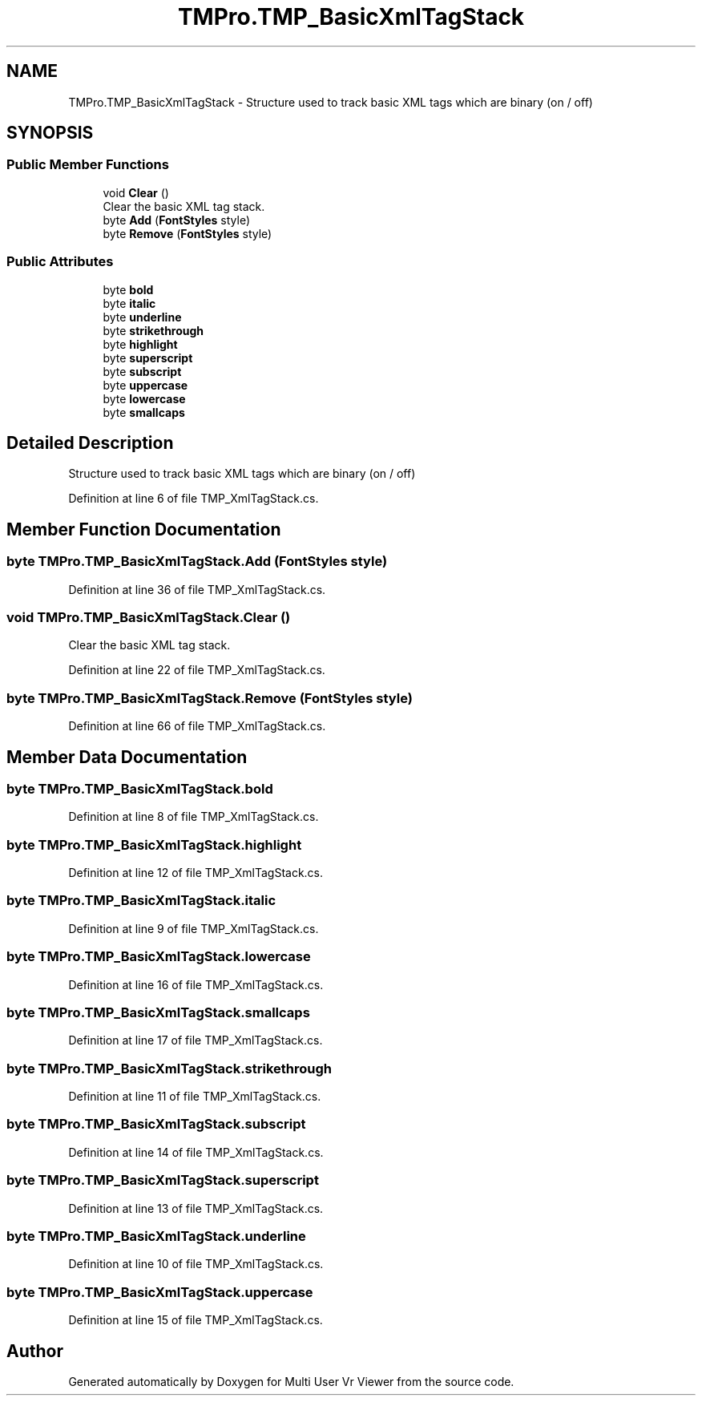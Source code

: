 .TH "TMPro.TMP_BasicXmlTagStack" 3 "Sat Jul 20 2019" "Version https://github.com/Saurabhbagh/Multi-User-VR-Viewer--10th-July/" "Multi User Vr Viewer" \" -*- nroff -*-
.ad l
.nh
.SH NAME
TMPro.TMP_BasicXmlTagStack \- Structure used to track basic XML tags which are binary (on / off)  

.SH SYNOPSIS
.br
.PP
.SS "Public Member Functions"

.in +1c
.ti -1c
.RI "void \fBClear\fP ()"
.br
.RI "Clear the basic XML tag stack\&. "
.ti -1c
.RI "byte \fBAdd\fP (\fBFontStyles\fP style)"
.br
.ti -1c
.RI "byte \fBRemove\fP (\fBFontStyles\fP style)"
.br
.in -1c
.SS "Public Attributes"

.in +1c
.ti -1c
.RI "byte \fBbold\fP"
.br
.ti -1c
.RI "byte \fBitalic\fP"
.br
.ti -1c
.RI "byte \fBunderline\fP"
.br
.ti -1c
.RI "byte \fBstrikethrough\fP"
.br
.ti -1c
.RI "byte \fBhighlight\fP"
.br
.ti -1c
.RI "byte \fBsuperscript\fP"
.br
.ti -1c
.RI "byte \fBsubscript\fP"
.br
.ti -1c
.RI "byte \fBuppercase\fP"
.br
.ti -1c
.RI "byte \fBlowercase\fP"
.br
.ti -1c
.RI "byte \fBsmallcaps\fP"
.br
.in -1c
.SH "Detailed Description"
.PP 
Structure used to track basic XML tags which are binary (on / off) 


.PP
Definition at line 6 of file TMP_XmlTagStack\&.cs\&.
.SH "Member Function Documentation"
.PP 
.SS "byte TMPro\&.TMP_BasicXmlTagStack\&.Add (\fBFontStyles\fP style)"

.PP
Definition at line 36 of file TMP_XmlTagStack\&.cs\&.
.SS "void TMPro\&.TMP_BasicXmlTagStack\&.Clear ()"

.PP
Clear the basic XML tag stack\&. 
.PP
Definition at line 22 of file TMP_XmlTagStack\&.cs\&.
.SS "byte TMPro\&.TMP_BasicXmlTagStack\&.Remove (\fBFontStyles\fP style)"

.PP
Definition at line 66 of file TMP_XmlTagStack\&.cs\&.
.SH "Member Data Documentation"
.PP 
.SS "byte TMPro\&.TMP_BasicXmlTagStack\&.bold"

.PP
Definition at line 8 of file TMP_XmlTagStack\&.cs\&.
.SS "byte TMPro\&.TMP_BasicXmlTagStack\&.highlight"

.PP
Definition at line 12 of file TMP_XmlTagStack\&.cs\&.
.SS "byte TMPro\&.TMP_BasicXmlTagStack\&.italic"

.PP
Definition at line 9 of file TMP_XmlTagStack\&.cs\&.
.SS "byte TMPro\&.TMP_BasicXmlTagStack\&.lowercase"

.PP
Definition at line 16 of file TMP_XmlTagStack\&.cs\&.
.SS "byte TMPro\&.TMP_BasicXmlTagStack\&.smallcaps"

.PP
Definition at line 17 of file TMP_XmlTagStack\&.cs\&.
.SS "byte TMPro\&.TMP_BasicXmlTagStack\&.strikethrough"

.PP
Definition at line 11 of file TMP_XmlTagStack\&.cs\&.
.SS "byte TMPro\&.TMP_BasicXmlTagStack\&.subscript"

.PP
Definition at line 14 of file TMP_XmlTagStack\&.cs\&.
.SS "byte TMPro\&.TMP_BasicXmlTagStack\&.superscript"

.PP
Definition at line 13 of file TMP_XmlTagStack\&.cs\&.
.SS "byte TMPro\&.TMP_BasicXmlTagStack\&.underline"

.PP
Definition at line 10 of file TMP_XmlTagStack\&.cs\&.
.SS "byte TMPro\&.TMP_BasicXmlTagStack\&.uppercase"

.PP
Definition at line 15 of file TMP_XmlTagStack\&.cs\&.

.SH "Author"
.PP 
Generated automatically by Doxygen for Multi User Vr Viewer from the source code\&.
